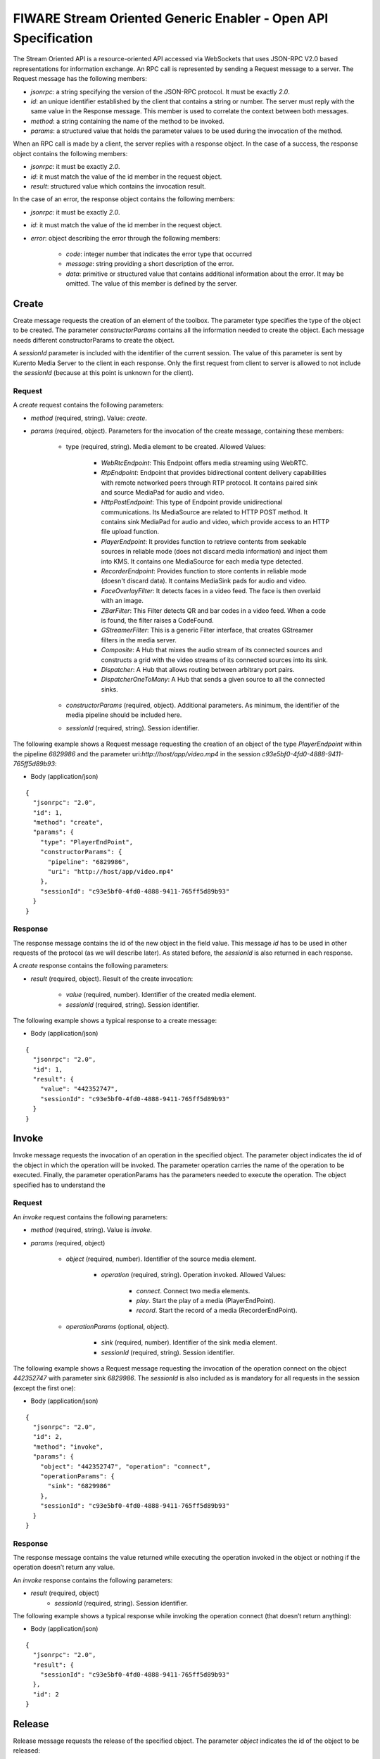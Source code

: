 FIWARE Stream Oriented Generic Enabler - Open API Specification
%%%%%%%%%%%%%%%%%%%%%%%%%%%%%%%%%%%%%%%%%%%%%%%%%%%%%%%%%%%%%%%

The Stream Oriented API is a resource-oriented API accessed via WebSockets that
uses JSON-RPC V2.0 based representations for information exchange. An RPC call
is represented by sending a Request message to a server. The Request message
has the following members:

* `jsonrpc`: a string specifying the version of the JSON-RPC protocol. It must
  be exactly `2.0`.

* `id`: an unique identifier established by the client that contains a string
  or number. The server must reply with the same value in the Response message.
  This member is used to correlate the context between both messages.

* `method`: a string containing the name of the method to be invoked.

* `params`: a structured value that holds the parameter values to be used
  during the invocation of the method.

When an RPC call is made by a client, the server replies with a response object.
In the case of a success, the response object contains the following members:

* `jsonrpc`: it must be exactly `2.0`.

* `id`: it must match the value of the id member in the request object.

* `result`: structured value which contains the invocation result.

In the case of an error, the response object contains the following members:

* `jsonrpc`: it must be exactly `2.0`.

* `id`: it must match the value of the id member in the request object.

* `error`: object describing the error through the following members:

    * `code`: integer number that indicates the error type that occurred

    * `message`: string providing a short description of the error.

    * `data`: primitive or structured value that contains additional
      information about the error. It may be omitted. The value of this member
      is defined by the server.

Create
======

Create message requests the creation of an element of the toolbox. The parameter
type specifies the type of the object to be created. The parameter
`constructorParams` contains all the information needed to create the object.
Each message needs different constructorParams to create the object.

A `sessionId` parameter is included with the identifier of the current session.
The value of this parameter is sent by Kurento Media Server to the client in
each response. Only the first request from client to server is allowed to not
include the `sessionId` (because at this point is unknown for the client).

Request
-------

A `create` request contains the following parameters:

* `method` (required, string). Value: `create`.

* `params` (required, object). Parameters for the invocation of the create
  message, containing these members:

    * type (required, string). Media element to be created. Allowed Values:

        * `WebRtcEndpoint`: This Endpoint offers media streaming using
          WebRTC.

        * `RtpEndpoint`: Endpoint that provides bidirectional content
          delivery capabilities with remote networked peers through RTP
          protocol. It contains paired sink and source MediaPad for audio and
          video.

        * `HttpPostEndpoint`: This type of Endpoint provide
          unidirectional communications. Its MediaSource are related to HTTP
          POST method. It contains sink MediaPad for audio and video, which
          provide access to an HTTP file upload function.

        * `PlayerEndpoint`: It provides function to retrieve contents
          from seekable sources in reliable mode (does not discard media
          information) and inject them into KMS. It contains one MediaSource
          for each media type detected.

        * `RecorderEndpoint`: Provides function to store contents in
          reliable mode (doesn't discard data). It contains MediaSink pads for
          audio and video.

        * `FaceOverlayFilter`: It detects faces in a video feed. The
          face is then overlaid with an image.

        * `ZBarFilter`: This Filter detects QR and bar codes in a
          video feed. When a code is found, the filter raises a CodeFound.

        * `GStreamerFilter`: This is a generic Filter interface, that
          creates GStreamer filters in the media server.

        * `Composite`: A Hub that mixes the audio stream of its
          connected sources and constructs a grid with the video streams of its
          connected sources into its sink.

        * `Dispatcher`: A Hub that allows routing between arbitrary
          port pairs.

        * `DispatcherOneToMany`: A Hub that sends a given source to
          all the connected sinks.

    * `constructorParams` (required, object). Additional parameters. As
      minimum, the identifier of the media pipeline should be included here.
    * `sessionId` (required, string). Session identifier.

The following example shows a Request message requesting the creation of an
object of the type `PlayerEndpoint` within the pipeline `6829986` and the
parameter uri:`http://host/app/video.mp4` in the session
`c93e5bf0-4fd0-4888-9411-765ff5d89b93`:

+ Body (application/json)

::

        {
          "jsonrpc": "2.0",
          "id": 1,
          "method": "create",
          "params": {
            "type": "PlayerEndPoint",
            "constructorParams": {
              "pipeline": "6829986",
              "uri": "http://host/app/video.mp4"
            },
            "sessionId": "c93e5bf0-4fd0-4888-9411-765ff5d89b93"
          }
        }

Response
--------

The response message contains the id of the new object in the field value. This
message `id` has to be used in other requests of the protocol (as we will
describe later). As stated before, the `sessionId` is also returned in each
response.

A `create` response contains the following parameters:

* `result` (required, object). Result of the create invocation:

    * `value` (required, number). Identifier of the created media element.

    * `sessionId` (required, string). Session identifier.

The following example shows a typical response to a create message:

+ Body (application/json)

::

        {
          "jsonrpc": "2.0",
          "id": 1,
          "result": {
            "value": "442352747",
            "sessionId": "c93e5bf0-4fd0-4888-9411-765ff5d89b93"
          }
        }

Invoke
======

Invoke message requests the invocation of an operation in the specified object.
The parameter object indicates the id of the object in which the operation will
be invoked. The parameter operation carries the name of the operation to be
executed. Finally, the parameter operationParams has the parameters needed to
execute the operation. The object specified has to understand the


Request
-------

An `invoke` request contains the following parameters:

* `method` (required, string). Value is `invoke`.

* `params` (required, object)

    * `object` (required, number). Identifier of the source media element.

        * `operation` (required, string). Operation invoked. Allowed
          Values:
 
            * `connect`. Connect two media elements.

            * `play`. Start the play of a media (PlayerEndPoint).

            * `record`. Start the record of a media
              (RecorderEndPoint).

    * `operationParams` (optional, object).
 
        * `sink` (required, number). Identifier of the sink media
          element.

        * `sessionId` (required, string). Session identifier.

The following example shows a Request message requesting the invocation of the
operation connect on the object `442352747` with parameter sink `6829986`. The
`sessionId` is also included as is mandatory for all requests in the session
(except the first one):

+ Body (application/json)

::

        {
          "jsonrpc": "2.0",
          "id": 2,
          "method": "invoke",
          "params": {
            "object": "442352747", "operation": "connect",
            "operationParams": {
              "sink": "6829986"
            },
            "sessionId": "c93e5bf0-4fd0-4888-9411-765ff5d89b93"
          }
        }

Response
--------

The response message contains the value returned while executing the operation
invoked in the object or nothing if the operation doesn’t return any value.

An `invoke` response contains the following parameters:

* `result` (required, object)
    * `sessionId` (required, string). Session identifier.

The following example shows a typical response while invoking the operation
connect (that doesn’t return anything):

+ Body (application/json)

::

        {
          "jsonrpc": "2.0",
          "result": {
            "sessionId": "c93e5bf0-4fd0-4888-9411-765ff5d89b93"
          },
          "id": 2
        }

Release
=======

Release message requests the release of the specified object. The parameter
`object` indicates the id of the object to be released:

Request
-------

A `release` request contains the following parameters:

* `method` (required, string). Value is `release`.

* `params` (required, object).

    * `object` (required, number). Identifier of the media element to be
      released.

        * `sessionId` (required, string). Session identifier.

+ Body (application/json)

::

        {
          "jsonrpc": "2.0",
          "id": 3,
          "method": "release",
          "params": {
            "object": "442352747",
            "sessionId": "c93e5bf0-4fd0-4888-9411-765ff5d89b93"
          }
        }

Response
--------

A `release` response contains the following parameters:

* `result` (required, object)

    * `sessionId` (required, string). Session identifier.

The response message only contains the `sessionID`. The following example shows
the typical response of a release request:

+ Body (application/json)

::

        {
          "jsonrpc":"2.0",
          "id":3,
          "result": {
            "sessionId":"c93e5bf0-4fd0-4888-9411-765ff5d89b93"
          }
        }

Subscribe
=========

Subscribe message requests the subscription to a certain kind of events in the
specified object. The parameter object indicates the id of the object to
subscribe for events. The parameter type specifies the type of the events. If a
client is subscribed for a certain type of events in an object, each time an
event is fired in this object, a request with method onEvent is sent from
Kurento Media Server to the client. This kind of request is described few
sections later.

Request
-------

A `subscribe` reqest contains the following parameters:

* `method` (required, string). Value is `subscribe`.

* `params` (required, object). Parameters for the invocation of the create
  message, containing these members:

    * `constructorParams` (required, object). Additional parameters. As
      minimum, the identifier of the media pipeline should be included here.

        * `type` (required, string). Media event to be subscribed.
          Allowed Values:

            * `CodeFound Event`: raised by a ZBarFilter when a
              code is found in the data being streamed.

            * `ConnectionStateChanged`: Indicates that the state
              of the connection has changed.

            * `ElementConnected`: Indicates that an element has
              been connected to other.

            * `ElementDisconnected`: Indicates that an element has
              been disconnected.

            * `EndOfStream`: Event raised when the stream that the
              element sends out is finished.

            * `Error`: An error related to the MediaObject has
              occurred.

            * `MediaSessionStarted`: Event raised when a session
              starts. This event has no data.

            * `MediaSessionTerminated`: Event raised when a
              session is terminated. This event has no data.

            * `MediaStateChanged`: Indicates that the state of the
              media has changed.

            * `ObjectCreated`: Indicates that an object has been
              created on the mediaserver.

            * `ObjectDestroyed`: Indicates that an object has been
              destroyed on the mediaserver.

            * `OnIceCandidate`: Notify of a new gathered local
              candidate.

            * `OnIceComponentStateChanged`: Notify about the
              change of an ICE component state.

            * `OnIceGatheringDone`: Notify that all candidates
              have been gathered.

    * `sessionId` (required, string). Session identifier.

The following example shows a request message requesting the subscription of the
event type `EndOfStream` on the object `311861480`. The `sessionId` is also
included:

+ Body (application/json)

::

        {
          "jsonrpc":"2.0",
          "id":4,
          "method":"subscribe",
          "params":{
            "object":"311861480",
            "type":"EndOfStream",
            "sessionId":"c93e5bf0-4fd0-4888-9411-765ff5d89b93"
          }
        }

Response
--------

The response message contains the subscription identifier. This value can be
used later to remove this `subscription`.

A `subscribe` response contains the following parameters:

* `result` (required, object). Result of the subscription invocation. This
  object contains the following members:
* `value` (required, number). Identifier of the media event.
  * `sessionId` (required, string). Session identifier.

The following example shows the response of subscription request. The `value`
attribute contains the subscription id:

+ Body (application/json)

::

        {
          "jsonrpc":"2.0",
          "id":4,
          "result": {
            "value":"353be312-b7f1-4768-9117-5c2f5a087429",
            "sessionId":"c93e5bf0-4fd0-4888-9411-765ff5d89b93"
          }
        }

Unsubscribe
===========

Unsubscribe message requests the cancellation of a previous event subscription.
The parameter `subscription` contains the subscription id received from the
server when the subscription was created.

Request
-------

An `unsubscribe` request contains the following parameters:

* `method` (required, string). Value is `unsubscribe`.

* `params` (required, object).

    * `object` (required, string). Media element in which the subscription
      is placed.

        * `subscription` (required, number). Subscription identifier.

* `sessionId` (required, string). Session identifier.

The following example shows a Request message requesting the cancellation of the
`subscription` `353be312-b7f1-4768-9117-5c2f5a087429`:

+ Body (application/json)

::

        {
          "jsonrpc":"2.0",
          "id":5,
          "method":"unsubscribe",
          "params": {
            "subscription":"353be312-b7f1-4768-9117-5c2f5a087429",
            "sessionId":"c93e5bf0-4fd0-4888-9411-765ff5d89b93"
          }
        }

Response
--------

The response message only contains the `sessionID`. The following example shows
the typical response of an unsubscription request:

An `unsubscribe` response contains the following parameters:

* `result` (required, object)

    * `sessionId` (required, string). Session identifier.

For example:

+ Body (application/json)

::

        {
          "jsonrpc":"2.0",
          "id":5,
          "result": {
            "sessionId":"c93e5bf0-4fd0-4888-9411-765ff5d89b93"
          }
        }

OnEvent
=======

When a client is `subscribed` to a type of events in an object, the server sends
an onEvent request each time an event of that type is fired in the object. This
is possible because the Stream Oriented open API is implemented with websockets
and there is a full duplex channel between client and server. The request that
server send to client has all the information about the event:

* `data`: Information about this specific of this type of event.

* `source`: the object source of the event.

* `type`: The type of the event.

* `subscription`: subscription id for which the event is fired.

Request
-------

An `OnEvent` request contains the following parameters:

* `method` (required, string). Value is `onEvent`.

* `params` (required, object). 

    * `value` (required, object)

        * `data` (required, object)

            * `object` (optional, string). Media element target.

            * `source` (optional, string). Media element source.

            * `tags` (optional, string). Media element metadata.

            * `timestamp` (optional, number). Media server time
              and date.

    * `object` (required, object).Media element identifier.

    * `type` (required, string). Same type identifier described on
      `subscribe` message (i.e.: `CodeFound`, `ConnectionStateChanged`,
      `ElementConnected`, `ElementDisconnected`, `EndOfStream`, `Error`,
      `MediaSessionStarted`, `MediaSessionTerminated`, `MediaStateChanged`,
      `ObjectCreated`, `ObjectDestroyed`, `OnIceCandidate`,
      `OnIceComponentStateChanged`, `OnIceGatheringDone`)

The following example shows a notification sent for server to client to notify
an event of type `EndOfStream` in the object `311861480` with `subscription`
`353be312-b7f1-4768-9117-5c2f5a087429`:

+ Body (application/json)

::

        {
          "jsonrpc": "2.0",
          "id": 6,
          "method": "onEvent",
          "params": {
            "value": {
               "data":{
                  "source":"311861480",
                  "type":"EndOfStream"
              },
              "object":"311861480",
              "subscription":"353be312-b7f1-4768-9117-5c2f5a087429",
              "type":"EndOfStream",
            },
            "sessionId":"4f5255d5-5695-4e1c-aa2b-722e82db5260"
          }
        }

Response
--------

There is no response to the `onEvent` message.

